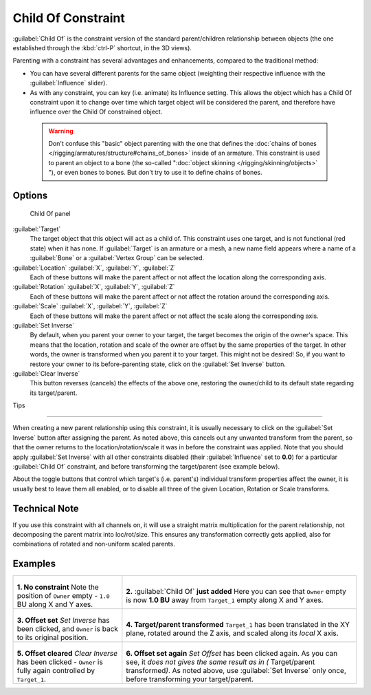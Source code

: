 
..    TODO/Review: {{review|im=update}} .


Child Of Constraint
*******************

:guilabel:`Child Of` is the constraint version of the standard parent/children relationship between objects (the one established through the :kbd:`ctrl-P` shortcut, in the 3D views).

Parenting with a constraint has several advantages and enhancements,
compared to the traditional method:

- You can have several different parents for the same object (weighting their respective influence with the :guilabel:`Influence` slider).
- As with any constraint, you can key (i.e. animate) its Influence setting. This allows the object which has a Child Of constraint upon it to change over time which target object will be considered the parent, and therefore have influence over the Child Of constrained object.


 .. warning::

	Don't confuse this "basic" object parenting with the one that defines the
	:doc:`chains of bones </rigging/armatures/structure#chains_of_bones>`
	inside of an armature. This constraint is used to parent an object to a
	bone (the so-called "\ :doc:`object skinning </rigging/skinning/objects>`
	"), or even bones to bones. But don't try to use it to define chains of
	bones.


Options
=======

.. figure:: /images/25-Manual-Constraints-Relationship-ChildOf.jpg
   :width: 307px
   :figwidth: 307px

   Child Of panel


:guilabel:`Target`
   The target object that this object will act as a child of. This constraint uses one target, and is not functional (red state) when it has none.  If :guilabel:`Target` is an armature or a mesh, a new name field appears where a name of a :guilabel:`Bone` or a :guilabel:`Vertex Group` can be selected.

:guilabel:`Location` :guilabel:`X`, :guilabel:`Y`, :guilabel:`Z`
   Each of these buttons will make the parent affect or not affect the location along the corresponding axis.
:guilabel:`Rotation` :guilabel:`X`, :guilabel:`Y`, :guilabel:`Z`
   Each of these buttons will make the parent affect or not affect the rotation around the corresponding axis.
:guilabel:`Scale` :guilabel:`X`, :guilabel:`Y`, :guilabel:`Z`
   Each of these buttons will make the parent affect or not affect the scale along the corresponding axis.

:guilabel:`Set Inverse`
   By default, when you parent your owner to your target, the target becomes the origin of the owner's space. This means that the location, rotation and scale of the owner are offset by the same properties of the target. In other words, the owner is transformed when you parent it to your target.
   This might not be desired! So, if you want to restore your owner to its before-parenting state, click on the :guilabel:`Set Inverse` button.
:guilabel:`Clear Inverse`
   This button reverses (cancels) the effects of the above one, restoring the owner/child to its default state regarding its target/parent.


Tips

----


When creating a new parent relationship using this constraint, it is usually necessary to
click on the :guilabel:`Set Inverse` button after assigning the parent. As noted above,
this cancels out any unwanted transform from the parent, so that the owner returns to the
location/rotation/scale it was in before the constraint was applied.
Note that you should apply :guilabel:`Set Inverse` with all other constraints disabled
(their :guilabel:`Influence` set to **0.0**)
for a particular :guilabel:`Child Of` constraint, and before transforming the target/parent
(see example below).

About the toggle buttons that control which target's (i.e. parent's)
individual transform properties affect the owner,
it is usually best to leave them all enabled, or to disable all three of the given Location,
Rotation or Scale transforms.


Technical Note
==============

If you use this constraint with all channels on,
it will use a straight matrix multiplication for the parent relationship,
not decomposing the parent matrix into loc/rot/size.
This ensures any transformation correctly gets applied,
also for combinations of rotated and non-uniform scaled parents.


Examples
========

+-----------------------------------------------------------------------------------------+----------------------------------------------------------------------------------------------------------------------------------------------------------------------------------------------------------------------------------+
+.. figure:: /images/ManConstraintsChildOfObjectsEx01NoCst.jpg                            |.. figure:: /images/ManConstraintsChildOfObjectsEx02CstAdded.jpg                                                                                                                                                                  +
+                                                                                         |                                                                                                                                                                                                                                  +
+                                                                                         |                                                                                                                                                                                                                                  +
+**1. No constraint**                                                                     |**2.** :guilabel:`Child Of` **just added**                                                                                                                                                                                        +
+Note the position of ``Owner`` empty - ``1.0`` BU along X and Y axes.                    |Here you can see that ``Owner`` empty is now **1.0 BU** away from ``Target_1`` empty along X and Y axes.                                                                                                                          +
+-----------------------------------------------------------------------------------------+----------------------------------------------------------------------------------------------------------------------------------------------------------------------------------------------------------------------------------+
+.. figure:: /images/ManConstraintsChildOfObjectsEx03CstSetOffset.jpg                     |.. figure:: /images/ManConstraintsChildOfObjectsEx04CstTargetTransformed.jpg                                                                                                                                                      +
+                                                                                         |                                                                                                                                                                                                                                  +
+                                                                                         |                                                                                                                                                                                                                                  +
+**3. Offset set**                                                                        |**4. Target/parent transformed**                                                                                                                                                                                                  +
+*Set Inverse* has been clicked, and ``Owner`` is back to its original position.          |``Target_1`` has been translated in the XY plane, rotated around the Z axis, and scaled along its *local* X axis.                                                                                                                 +
+-----------------------------------------------------------------------------------------+----------------------------------------------------------------------------------------------------------------------------------------------------------------------------------------------------------------------------------+
+.. figure:: /images/ManConstraintsChildOfObjectsEx05CstClearOffset.jpg                   |.. figure:: /images/ManConstraintsChildOfObjectsEx06CstSetOffset.jpg                                                                                                                                                              +
+                                                                                         |                                                                                                                                                                                                                                  +
+                                                                                         |                                                                                                                                                                                                                                  +
+**5. Offset cleared**                                                                    |**6. Offset set again**                                                                                                                                                                                                           +
+*Clear Inverse* has been clicked - ``Owner`` is fully again controlled by ``Target_1``.  |*Set Offset* has been clicked again. As you can see, it *does not gives the same result as in (* Target/parent transformed\ *)*. As noted above, use :guilabel:`Set Inverse` only once, before transforming your target/parent.   +
+-----------------------------------------------------------------------------------------+----------------------------------------------------------------------------------------------------------------------------------------------------------------------------------------------------------------------------------+
